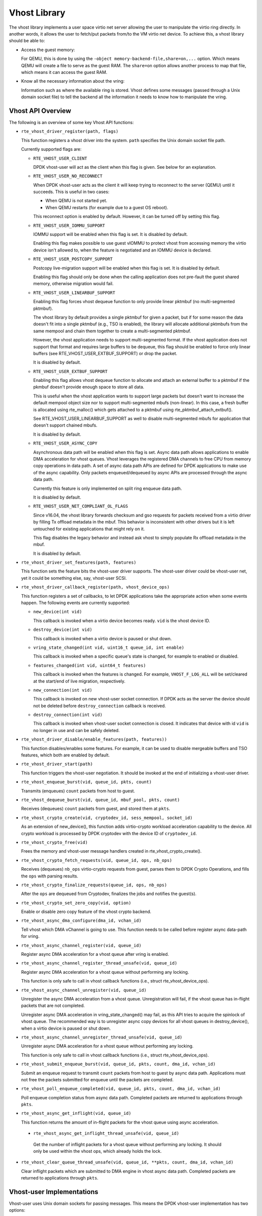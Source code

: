 ..  SPDX-License-Identifier: BSD-3-Clause
    Copyright(c) 2010-2016 Intel Corporation.

Vhost Library
=============

The vhost library implements a user space virtio net server allowing the user
to manipulate the virtio ring directly. In another words, it allows the user
to fetch/put packets from/to the VM virtio net device. To achieve this, a
vhost library should be able to:

* Access the guest memory:

  For QEMU, this is done by using the ``-object memory-backend-file,share=on,...``
  option. Which means QEMU will create a file to serve as the guest RAM.
  The ``share=on`` option allows another process to map that file, which
  means it can access the guest RAM.

* Know all the necessary information about the vring:

  Information such as where the available ring is stored. Vhost defines some
  messages (passed through a Unix domain socket file) to tell the backend all
  the information it needs to know how to manipulate the vring.


Vhost API Overview
------------------

The following is an overview of some key Vhost API functions:

* ``rte_vhost_driver_register(path, flags)``

  This function registers a vhost driver into the system. ``path`` specifies
  the Unix domain socket file path.

  Currently supported flags are:

  - ``RTE_VHOST_USER_CLIENT``

    DPDK vhost-user will act as the client when this flag is given. See below
    for an explanation.

  - ``RTE_VHOST_USER_NO_RECONNECT``

    When DPDK vhost-user acts as the client it will keep trying to reconnect
    to the server (QEMU) until it succeeds. This is useful in two cases:

    * When QEMU is not started yet.
    * When QEMU restarts (for example due to a guest OS reboot).

    This reconnect option is enabled by default. However, it can be turned off
    by setting this flag.

  - ``RTE_VHOST_USER_IOMMU_SUPPORT``

    IOMMU support will be enabled when this flag is set. It is disabled by
    default.

    Enabling this flag makes possible to use guest vIOMMU to protect vhost
    from accessing memory the virtio device isn't allowed to, when the feature
    is negotiated and an IOMMU device is declared.

  - ``RTE_VHOST_USER_POSTCOPY_SUPPORT``

    Postcopy live-migration support will be enabled when this flag is set.
    It is disabled by default.

    Enabling this flag should only be done when the calling application does
    not pre-fault the guest shared memory, otherwise migration would fail.

  - ``RTE_VHOST_USER_LINEARBUF_SUPPORT``

    Enabling this flag forces vhost dequeue function to only provide linear
    pktmbuf (no multi-segmented pktmbuf).

    The vhost library by default provides a single pktmbuf for given a
    packet, but if for some reason the data doesn't fit into a single
    pktmbuf (e.g., TSO is enabled), the library will allocate additional
    pktmbufs from the same mempool and chain them together to create a
    multi-segmented pktmbuf.

    However, the vhost application needs to support multi-segmented format.
    If the vhost application does not support that format and requires large
    buffers to be dequeue, this flag should be enabled to force only linear
    buffers (see RTE_VHOST_USER_EXTBUF_SUPPORT) or drop the packet.

    It is disabled by default.

  - ``RTE_VHOST_USER_EXTBUF_SUPPORT``

    Enabling this flag allows vhost dequeue function to allocate and attach
    an external buffer to a pktmbuf if the pkmbuf doesn't provide enough
    space to store all data.

    This is useful when the vhost application wants to support large packets
    but doesn't want to increase the default mempool object size nor to
    support multi-segmented mbufs (non-linear). In this case, a fresh buffer
    is allocated using rte_malloc() which gets attached to a pktmbuf using
    rte_pktmbuf_attach_extbuf().

    See RTE_VHOST_USER_LINEARBUF_SUPPORT as well to disable multi-segmented
    mbufs for application that doesn't support chained mbufs.

    It is disabled by default.

  - ``RTE_VHOST_USER_ASYNC_COPY``

    Asynchronous data path will be enabled when this flag is set. Async
    data path allows applications to enable DMA acceleration for vhost
    queues. Vhost leverages the registered DMA channels to free CPU from
    memory copy operations in data path. A set of async data path APIs are
    defined for DPDK applications to make use of the async capability. Only
    packets enqueued/dequeued by async APIs are processed through the async
    data path.

    Currently this feature is only implemented on split ring enqueue data
    path.

    It is disabled by default.

  - ``RTE_VHOST_USER_NET_COMPLIANT_OL_FLAGS``

    Since v16.04, the vhost library forwards checksum and gso requests for
    packets received from a virtio driver by filling Tx offload metadata in
    the mbuf. This behavior is inconsistent with other drivers but it is left
    untouched for existing applications that might rely on it.

    This flag disables the legacy behavior and instead ask vhost to simply
    populate Rx offload metadata in the mbuf.

    It is disabled by default.

* ``rte_vhost_driver_set_features(path, features)``

  This function sets the feature bits the vhost-user driver supports. The
  vhost-user driver could be vhost-user net, yet it could be something else,
  say, vhost-user SCSI.

* ``rte_vhost_driver_callback_register(path, vhost_device_ops)``

  This function registers a set of callbacks, to let DPDK applications take
  the appropriate action when some events happen. The following events are
  currently supported:

  * ``new_device(int vid)``

    This callback is invoked when a virtio device becomes ready. ``vid``
    is the vhost device ID.

  * ``destroy_device(int vid)``

    This callback is invoked when a virtio device is paused or shut down.

  * ``vring_state_changed(int vid, uint16_t queue_id, int enable)``

    This callback is invoked when a specific queue's state is changed, for
    example to enabled or disabled.

  * ``features_changed(int vid, uint64_t features)``

    This callback is invoked when the features is changed. For example,
    ``VHOST_F_LOG_ALL`` will be set/cleared at the start/end of live
    migration, respectively.

  * ``new_connection(int vid)``

    This callback is invoked on new vhost-user socket connection. If DPDK
    acts as the server the device should not be deleted before
    ``destroy_connection`` callback is received.

  * ``destroy_connection(int vid)``

    This callback is invoked when vhost-user socket connection is closed.
    It indicates that device with id ``vid`` is no longer in use and can be
    safely deleted.

* ``rte_vhost_driver_disable/enable_features(path, features))``

  This function disables/enables some features. For example, it can be used to
  disable mergeable buffers and TSO features, which both are enabled by
  default.

* ``rte_vhost_driver_start(path)``

  This function triggers the vhost-user negotiation. It should be invoked at
  the end of initializing a vhost-user driver.

* ``rte_vhost_enqueue_burst(vid, queue_id, pkts, count)``

  Transmits (enqueues) ``count`` packets from host to guest.

* ``rte_vhost_dequeue_burst(vid, queue_id, mbuf_pool, pkts, count)``

  Receives (dequeues) ``count`` packets from guest, and stored them at ``pkts``.

* ``rte_vhost_crypto_create(vid, cryptodev_id, sess_mempool, socket_id)``

  As an extension of new_device(), this function adds virtio-crypto workload
  acceleration capability to the device. All crypto workload is processed by
  DPDK cryptodev with the device ID of ``cryptodev_id``.

* ``rte_vhost_crypto_free(vid)``

  Frees the memory and vhost-user message handlers created in
  rte_vhost_crypto_create().

* ``rte_vhost_crypto_fetch_requests(vid, queue_id, ops, nb_ops)``

  Receives (dequeues) ``nb_ops`` virtio-crypto requests from guest, parses
  them to DPDK Crypto Operations, and fills the ``ops`` with parsing results.

* ``rte_vhost_crypto_finalize_requests(queue_id, ops, nb_ops)``

  After the ``ops`` are dequeued from Cryptodev, finalizes the jobs and
  notifies the guest(s).

* ``rte_vhost_crypto_set_zero_copy(vid, option)``

  Enable or disable zero copy feature of the vhost crypto backend.

* ``rte_vhost_async_dma_configure(dma_id, vchan_id)``

  Tell vhost which DMA vChannel is going to use. This function needs to
  be called before register async data-path for vring.

* ``rte_vhost_async_channel_register(vid, queue_id)``

  Register async DMA acceleration for a vhost queue after vring is enabled.

* ``rte_vhost_async_channel_register_thread_unsafe(vid, queue_id)``

  Register async DMA acceleration for a vhost queue without performing
  any locking.

  This function is only safe to call in vhost callback functions
  (i.e., struct rte_vhost_device_ops).

* ``rte_vhost_async_channel_unregister(vid, queue_id)``

  Unregister the async DMA acceleration from a vhost queue.
  Unregistration will fail, if the vhost queue has in-flight
  packets that are not completed.

  Unregister async DMA acceleration in vring_state_changed() may
  fail, as this API tries to acquire the spinlock of vhost
  queue. The recommended way is to unregister async copy
  devices for all vhost queues in destroy_device(), when a
  virtio device is paused or shut down.

* ``rte_vhost_async_channel_unregister_thread_unsafe(vid, queue_id)``

  Unregister async DMA acceleration for a vhost queue without performing
  any locking.

  This function is only safe to call in vhost callback functions
  (i.e., struct rte_vhost_device_ops).

* ``rte_vhost_submit_enqueue_burst(vid, queue_id, pkts, count, dma_id, vchan_id)``

  Submit an enqueue request to transmit ``count`` packets from host to guest
  by async data path. Applications must not free the packets submitted for
  enqueue until the packets are completed.

* ``rte_vhost_poll_enqueue_completed(vid, queue_id, pkts, count, dma_id, vchan_id)``

  Poll enqueue completion status from async data path. Completed packets
  are returned to applications through ``pkts``.

* ``rte_vhost_async_get_inflight(vid, queue_id)``

  This function returns the amount of in-flight packets for the vhost
  queue using async acceleration.

 * ``rte_vhost_async_get_inflight_thread_unsafe(vid, queue_id)``

  Get the number of inflight packets for a vhost queue without performing
  any locking. It should only be used within the vhost ops, which already
  holds the lock.

* ``rte_vhost_clear_queue_thread_unsafe(vid, queue_id, **pkts, count, dma_id, vchan_id)``

  Clear inflight packets which are submitted to DMA engine in vhost async data
  path. Completed packets are returned to applications through ``pkts``.

Vhost-user Implementations
--------------------------

Vhost-user uses Unix domain sockets for passing messages. This means the DPDK
vhost-user implementation has two options:

* DPDK vhost-user acts as the server.

  DPDK will create a Unix domain socket server file and listen for
  connections from the frontend.

  Note, this is the default mode, and the only mode before DPDK v16.07.


* DPDK vhost-user acts as the client.

  Unlike the server mode, this mode doesn't create the socket file;
  it just tries to connect to the server (which responses to create the
  file instead).

  When the DPDK vhost-user application restarts, DPDK vhost-user will try to
  connect to the server again. This is how the "reconnect" feature works.

  .. Note::
     * The "reconnect" feature requires **QEMU v2.7** (or above).

     * The vhost supported features must be exactly the same before and
       after the restart. For example, if TSO is disabled and then enabled,
       nothing will work and undefined issues might happen.

No matter which mode is used, once a connection is established, DPDK
vhost-user will start receiving and processing vhost messages from QEMU.

For messages with a file descriptor, the file descriptor can be used directly
in the vhost process as it is already installed by the Unix domain socket.

The supported vhost messages are:

* ``VHOST_SET_MEM_TABLE``
* ``VHOST_SET_VRING_KICK``
* ``VHOST_SET_VRING_CALL``
* ``VHOST_SET_LOG_FD``
* ``VHOST_SET_VRING_ERR``

For ``VHOST_SET_MEM_TABLE`` message, QEMU will send information for each
memory region and its file descriptor in the ancillary data of the message.
The file descriptor is used to map that region.

``VHOST_SET_VRING_KICK`` is used as the signal to put the vhost device into
the data plane, and ``VHOST_GET_VRING_BASE`` is used as the signal to remove
the vhost device from the data plane.

When the socket connection is closed, vhost will destroy the device.

Guest memory requirement
------------------------

* Memory pre-allocation

  For non-async data path guest memory pre-allocation is not a
  must but can help save memory. To do this we can we can add option
  ``-mem-prealloc`` when starting QEMU, or we can lock all memory at vhost
  side which will force memory to be allocated when it calls mmap
  (option --mlockall in ovs-dpdk is an example in hand).

 
  For async data path, we force the VM memory to be pre-allocated at vhost
  lib when mapping the guest memory; and also we need to lock the memory to
  prevent pages being swapped out to disk.

* Memory sharing

  Make sure ``share=on`` QEMU option is given. The vhost-user will not work with
  a QEMU instance without shared memory mapping.

Vhost supported vSwitch reference
---------------------------------

For more vhost details and how to support vhost in vSwitch, please refer to
the vhost example in the DPDK Sample Applications Guide.

Vhost data path acceleration (vDPA)
-----------------------------------

vDPA supports selective datapath in vhost-user lib by enabling virtio ring
compatible devices to serve virtio driver directly for datapath acceleration.

``rte_vhost_driver_attach_vdpa_device`` is used to configure the vhost device
with accelerated backend.

Also vhost device capabilities are made configurable to adopt various devices.
Such capabilities include supported features, protocol features, queue number.

Finally, a set of device ops is defined for device specific operations:

* ``get_queue_num``

  Called to get supported queue number of the device.

* ``get_features``

  Called to get supported features of the device.

* ``get_protocol_features``

  Called to get supported protocol features of the device.

* ``dev_conf``

  Called to configure the actual device when the virtio device becomes ready.

* ``dev_close``

  Called to close the actual device when the virtio device is stopped.

* ``set_vring_state``

  Called to change the state of the vring in the actual device when vring state
  changes.

* ``set_features``

  Called to set the negotiated features to device.

* ``migration_done``

  Called to allow the device to response to RARP sending.

* ``get_vfio_group_fd``

   Called to get the VFIO group fd of the device.

* ``get_vfio_device_fd``

  Called to get the VFIO device fd of the device.

* ``get_notify_area``

  Called to get the notify area info of the queue.

Vhost asynchronous data path
----------------------------

Vhost asynchronous data path leverages DMA devices to offload memory
copies from the CPU and it is implemented in an asynchronous way. It
enables applications, like OVS, to save CPU cycles and hide memory copy
overhead, thus achieving higher throughput.

Vhost doesn't manage DMA devices and applications, like OVS, need to
manage and configure DMA devices. Applications need to tell vhost what
DMA devices to use in every data path function call. This design enables
the flexibility for applications to dynamically use DMA channels in
different function modules, not limited in vhost.

In addition, vhost supports M:N mapping between vrings and DMA virtual
channels. Specifically, one vring can use multiple different DMA channels
and one DMA channel can be shared by multiple vrings at the same time.
The reason of enabling one vring to use multiple DMA channels is that
it's possible that more than one dataplane threads enqueue packets to
the same vring with their own DMA virtual channels. Besides, the number
of DMA devices is limited. For the purpose of scaling, it's necessary to
support sharing DMA channels among vrings.

Recommended IOVA mode in async datapath
---------------------------------------

When DMA devices are bound to VFIO driver, VA mode is recommended.
For PA mode, page by page mapping may exceed IOMMU's max capability,
better to use 1G guest hugepage.

For UIO driver, any VFIO related error message can be ignored.
